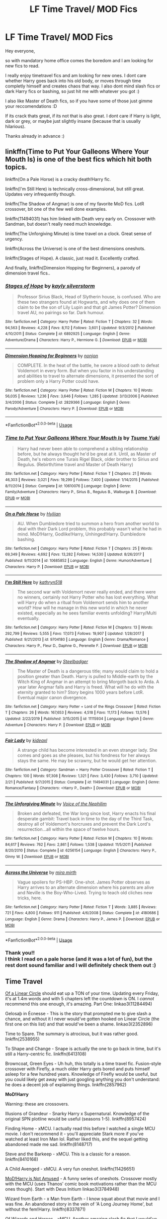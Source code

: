 #+TITLE: LF Time Travel/ MOD Fics

* LF Time Travel/ MOD Fics
:PROPERTIES:
:Author: Diablovia
:Score: 26
:DateUnix: 1585416635.0
:DateShort: 2020-Mar-28
:FlairText: Request
:END:
Hey everyone,

so with mandatory home office comes the boredom and I am looking for new fics to read.

I really enjoy timetravel fics and am looking for new ones. I dont care whether Harry goes back into his old body, or moves through time completly himself and creates chaos that way. I also dont mind slash fics or dark Harry fics or bashing, so just hit me with whatever you got :)

I also like Master of Death fics, so if you have some of those just gimme your reccomendations :D

If its crack thats great, if its not that is also great. I dont care if Harry is light, dark or grey, or maybe just slightly insane (because that is usually hilarious).

Thanks already in advance :)


** linkffn(Time to Put Your Galleons Where Your Mouth Is) is one of the best fics which hit both topics.

linkffn(On a Pale Horse) is a cracky death!Harry fic.

linkffn(I'm Still Here) is technically cross-dimensional, but still great. Updates very infrequently though.

linkffn(The Shadow of Angmar) is one of my favorite MoD fics. LotR crossover, bit one of the few well done examples.

linkffn(11494031) has him linked with Death very early on. Crossover with Sandman, but doesn't really need much knowledge.

linkffn(The Unforgiving Minute) is time travel on a clock. Great sense of urgency.

linkffn(Across the Universe) is one of the best dimensions oneshots.

linkffn(Stages of Hope). A classic, just read it. Excellently crafted.

And finally, linkffn(Dimension Hopping for Beginners), a parody of dimension travel fics..
:PROPERTIES:
:Author: Shadowclonier
:Score: 9
:DateUnix: 1585423769.0
:DateShort: 2020-Mar-28
:END:

*** [[https://www.fanfiction.net/s/6892925/1/][*/Stages of Hope/*]] by [[https://www.fanfiction.net/u/291348/kayly-silverstorm][/kayly silverstorm/]]

#+begin_quote
  Professor Sirius Black, Head of Slytherin house, is confused. Who are these two strangers found at Hogwarts, and why does one of them claim to be the son of Lily Lupin and that git James Potter? Dimension travel AU, no pairings so far. Dark humour.
#+end_quote

^{/Site/:} ^{fanfiction.net} ^{*|*} ^{/Category/:} ^{Harry} ^{Potter} ^{*|*} ^{/Rated/:} ^{Fiction} ^{T} ^{*|*} ^{/Chapters/:} ^{32} ^{*|*} ^{/Words/:} ^{94,563} ^{*|*} ^{/Reviews/:} ^{4,228} ^{*|*} ^{/Favs/:} ^{8,112} ^{*|*} ^{/Follows/:} ^{3,601} ^{*|*} ^{/Updated/:} ^{9/3/2012} ^{*|*} ^{/Published/:} ^{4/10/2011} ^{*|*} ^{/Status/:} ^{Complete} ^{*|*} ^{/id/:} ^{6892925} ^{*|*} ^{/Language/:} ^{English} ^{*|*} ^{/Genre/:} ^{Adventure/Drama} ^{*|*} ^{/Characters/:} ^{Harry} ^{P.,} ^{Hermione} ^{G.} ^{*|*} ^{/Download/:} ^{[[http://www.ff2ebook.com/old/ffn-bot/index.php?id=6892925&source=ff&filetype=epub][EPUB]]} ^{or} ^{[[http://www.ff2ebook.com/old/ffn-bot/index.php?id=6892925&source=ff&filetype=mobi][MOBI]]}

--------------

[[https://www.fanfiction.net/s/2829366/1/][*/Dimension Hopping for Beginners/*]] by [[https://www.fanfiction.net/u/649528/nonjon][/nonjon/]]

#+begin_quote
  COMPLETE. In the heat of the battle, he swore a blood oath to defeat Voldemort in every form. But when you factor in his understanding and abilities to travel to alternate dimensions, it presented the sort of problem only a Harry Potter could have.
#+end_quote

^{/Site/:} ^{fanfiction.net} ^{*|*} ^{/Category/:} ^{Harry} ^{Potter} ^{*|*} ^{/Rated/:} ^{Fiction} ^{M} ^{*|*} ^{/Chapters/:} ^{10} ^{*|*} ^{/Words/:} ^{56,035} ^{*|*} ^{/Reviews/:} ^{1,236} ^{*|*} ^{/Favs/:} ^{3,646} ^{*|*} ^{/Follows/:} ^{1,285} ^{*|*} ^{/Updated/:} ^{3/13/2006} ^{*|*} ^{/Published/:} ^{3/4/2006} ^{*|*} ^{/Status/:} ^{Complete} ^{*|*} ^{/id/:} ^{2829366} ^{*|*} ^{/Language/:} ^{English} ^{*|*} ^{/Genre/:} ^{Parody/Adventure} ^{*|*} ^{/Characters/:} ^{Harry} ^{P.} ^{*|*} ^{/Download/:} ^{[[http://www.ff2ebook.com/old/ffn-bot/index.php?id=2829366&source=ff&filetype=epub][EPUB]]} ^{or} ^{[[http://www.ff2ebook.com/old/ffn-bot/index.php?id=2829366&source=ff&filetype=mobi][MOBI]]}

--------------

*FanfictionBot*^{2.0.0-beta} | [[https://github.com/tusing/reddit-ffn-bot/wiki/Usage][Usage]]
:PROPERTIES:
:Author: FanfictionBot
:Score: 3
:DateUnix: 1585423839.0
:DateShort: 2020-Mar-29
:END:


*** [[https://www.fanfiction.net/s/10610076/1/][*/Time to Put Your Galleons Where Your Mouth Is/*]] by [[https://www.fanfiction.net/u/2221413/Tsume-Yuki][/Tsume Yuki/]]

#+begin_quote
  Harry had never been able to comprehend a sibling relationship before, but he always thought he'd be great at it. Until, as Master of Death, he's reborn one Turais Rigel Black, older brother to Sirius and Regulus. (Rebirth/time travel and Master of Death Harry)
#+end_quote

^{/Site/:} ^{fanfiction.net} ^{*|*} ^{/Category/:} ^{Harry} ^{Potter} ^{*|*} ^{/Rated/:} ^{Fiction} ^{T} ^{*|*} ^{/Chapters/:} ^{21} ^{*|*} ^{/Words/:} ^{46,303} ^{*|*} ^{/Reviews/:} ^{3,021} ^{*|*} ^{/Favs/:} ^{19,299} ^{*|*} ^{/Follows/:} ^{7,400} ^{*|*} ^{/Updated/:} ^{1/14/2015} ^{*|*} ^{/Published/:} ^{8/11/2014} ^{*|*} ^{/Status/:} ^{Complete} ^{*|*} ^{/id/:} ^{10610076} ^{*|*} ^{/Language/:} ^{English} ^{*|*} ^{/Genre/:} ^{Family/Adventure} ^{*|*} ^{/Characters/:} ^{Harry} ^{P.,} ^{Sirius} ^{B.,} ^{Regulus} ^{B.,} ^{Walburga} ^{B.} ^{*|*} ^{/Download/:} ^{[[http://www.ff2ebook.com/old/ffn-bot/index.php?id=10610076&source=ff&filetype=epub][EPUB]]} ^{or} ^{[[http://www.ff2ebook.com/old/ffn-bot/index.php?id=10610076&source=ff&filetype=mobi][MOBI]]}

--------------

[[https://www.fanfiction.net/s/10685852/1/][*/On a Pale Horse/*]] by [[https://www.fanfiction.net/u/3305720/Hyliian][/Hyliian/]]

#+begin_quote
  AU. When Dumbledore tried to summon a hero from another world to deal with their Dark Lord problem, this probably wasn't what he had in mind. MoD!Harry, Godlike!Harry, Unhinged!Harry. Dumbledore bashing.
#+end_quote

^{/Site/:} ^{fanfiction.net} ^{*|*} ^{/Category/:} ^{Harry} ^{Potter} ^{*|*} ^{/Rated/:} ^{Fiction} ^{T} ^{*|*} ^{/Chapters/:} ^{25} ^{*|*} ^{/Words/:} ^{69,349} ^{*|*} ^{/Reviews/:} ^{4,692} ^{*|*} ^{/Favs/:} ^{13,282} ^{*|*} ^{/Follows/:} ^{14,530} ^{*|*} ^{/Updated/:} ^{8/26/2017} ^{*|*} ^{/Published/:} ^{9/11/2014} ^{*|*} ^{/id/:} ^{10685852} ^{*|*} ^{/Language/:} ^{English} ^{*|*} ^{/Genre/:} ^{Humor/Adventure} ^{*|*} ^{/Characters/:} ^{Harry} ^{P.} ^{*|*} ^{/Download/:} ^{[[http://www.ff2ebook.com/old/ffn-bot/index.php?id=10685852&source=ff&filetype=epub][EPUB]]} ^{or} ^{[[http://www.ff2ebook.com/old/ffn-bot/index.php?id=10685852&source=ff&filetype=mobi][MOBI]]}

--------------

[[https://www.fanfiction.net/s/9704180/1/][*/I'm Still Here/*]] by [[https://www.fanfiction.net/u/4404355/kathryn518][/kathryn518/]]

#+begin_quote
  The second war with Voldemort never really ended, and there were no winners, certainly not Harry Potter who has lost everything. What will Harry do when a ritual from Voldemort sends him to another world? How will he manage in this new world in which he never existed, especially as he sees familiar events unfolding? Harry/Multi eventually.
#+end_quote

^{/Site/:} ^{fanfiction.net} ^{*|*} ^{/Category/:} ^{Harry} ^{Potter} ^{*|*} ^{/Rated/:} ^{Fiction} ^{M} ^{*|*} ^{/Chapters/:} ^{13} ^{*|*} ^{/Words/:} ^{292,799} ^{*|*} ^{/Reviews/:} ^{5,555} ^{*|*} ^{/Favs/:} ^{17,073} ^{*|*} ^{/Follows/:} ^{19,907} ^{*|*} ^{/Updated/:} ^{1/28/2017} ^{*|*} ^{/Published/:} ^{9/21/2013} ^{*|*} ^{/id/:} ^{9704180} ^{*|*} ^{/Language/:} ^{English} ^{*|*} ^{/Genre/:} ^{Drama/Romance} ^{*|*} ^{/Characters/:} ^{Harry} ^{P.,} ^{Fleur} ^{D.,} ^{Daphne} ^{G.,} ^{Perenelle} ^{F.} ^{*|*} ^{/Download/:} ^{[[http://www.ff2ebook.com/old/ffn-bot/index.php?id=9704180&source=ff&filetype=epub][EPUB]]} ^{or} ^{[[http://www.ff2ebook.com/old/ffn-bot/index.php?id=9704180&source=ff&filetype=mobi][MOBI]]}

--------------

[[https://www.fanfiction.net/s/11115934/1/][*/The Shadow of Angmar/*]] by [[https://www.fanfiction.net/u/5291694/Steelbadger][/Steelbadger/]]

#+begin_quote
  The Master of Death is a dangerous title; many would claim to hold a position greater than Death. Harry is pulled to Middle-earth by the Witch King of Angmar in an attempt to bring Morgoth back to Arda. A year later Angmar falls and Harry is freed. What will he do with the eternity granted to him? Story begins 1000 years before LotR. Eventual major canon divergence.
#+end_quote

^{/Site/:} ^{fanfiction.net} ^{*|*} ^{/Category/:} ^{Harry} ^{Potter} ^{+} ^{Lord} ^{of} ^{the} ^{Rings} ^{Crossover} ^{*|*} ^{/Rated/:} ^{Fiction} ^{T} ^{*|*} ^{/Chapters/:} ^{26} ^{*|*} ^{/Words/:} ^{167,653} ^{*|*} ^{/Reviews/:} ^{4,518} ^{*|*} ^{/Favs/:} ^{11,173} ^{*|*} ^{/Follows/:} ^{13,576} ^{*|*} ^{/Updated/:} ^{2/22/2019} ^{*|*} ^{/Published/:} ^{3/15/2015} ^{*|*} ^{/id/:} ^{11115934} ^{*|*} ^{/Language/:} ^{English} ^{*|*} ^{/Genre/:} ^{Adventure} ^{*|*} ^{/Characters/:} ^{Harry} ^{P.} ^{*|*} ^{/Download/:} ^{[[http://www.ff2ebook.com/old/ffn-bot/index.php?id=11115934&source=ff&filetype=epub][EPUB]]} ^{or} ^{[[http://www.ff2ebook.com/old/ffn-bot/index.php?id=11115934&source=ff&filetype=mobi][MOBI]]}

--------------

[[https://www.fanfiction.net/s/11494031/1/][*/Fair Lady/*]] by [[https://www.fanfiction.net/u/4604424/kideaxl][/kideaxl/]]

#+begin_quote
  A strange child has become interested in an even stranger lady. She comes and goes as she pleases, but his fondness for her always stays the same. He may be scrawny, but he would get her attention.
#+end_quote

^{/Site/:} ^{fanfiction.net} ^{*|*} ^{/Category/:} ^{Sandman} ^{+} ^{Harry} ^{Potter} ^{Crossover} ^{*|*} ^{/Rated/:} ^{Fiction} ^{T} ^{*|*} ^{/Chapters/:} ^{100} ^{*|*} ^{/Words/:} ^{97,308} ^{*|*} ^{/Reviews/:} ^{1,321} ^{*|*} ^{/Favs/:} ^{3,430} ^{*|*} ^{/Follows/:} ^{3,710} ^{*|*} ^{/Updated/:} ^{2/21} ^{*|*} ^{/Published/:} ^{9/7/2015} ^{*|*} ^{/Status/:} ^{Complete} ^{*|*} ^{/id/:} ^{11494031} ^{*|*} ^{/Language/:} ^{English} ^{*|*} ^{/Genre/:} ^{Romance/Fantasy} ^{*|*} ^{/Characters/:} ^{<Harry} ^{P.,} ^{Death>} ^{*|*} ^{/Download/:} ^{[[http://www.ff2ebook.com/old/ffn-bot/index.php?id=11494031&source=ff&filetype=epub][EPUB]]} ^{or} ^{[[http://www.ff2ebook.com/old/ffn-bot/index.php?id=11494031&source=ff&filetype=mobi][MOBI]]}

--------------

[[https://www.fanfiction.net/s/6256154/1/][*/The Unforgiving Minute/*]] by [[https://www.fanfiction.net/u/1508866/Voice-of-the-Nephilim][/Voice of the Nephilim/]]

#+begin_quote
  Broken and defeated, the War long since lost, Harry enacts his final desperate gambit: Travel back in time to the day of the Third Task, destroy all of Voldemort's horcruxes and prevent the Dark Lord's resurrection...all within the space of twelve hours.
#+end_quote

^{/Site/:} ^{fanfiction.net} ^{*|*} ^{/Category/:} ^{Harry} ^{Potter} ^{*|*} ^{/Rated/:} ^{Fiction} ^{M} ^{*|*} ^{/Chapters/:} ^{10} ^{*|*} ^{/Words/:} ^{84,617} ^{*|*} ^{/Reviews/:} ^{762} ^{*|*} ^{/Favs/:} ^{2,861} ^{*|*} ^{/Follows/:} ^{1,538} ^{*|*} ^{/Updated/:} ^{11/5/2011} ^{*|*} ^{/Published/:} ^{8/20/2010} ^{*|*} ^{/Status/:} ^{Complete} ^{*|*} ^{/id/:} ^{6256154} ^{*|*} ^{/Language/:} ^{English} ^{*|*} ^{/Characters/:} ^{Harry} ^{P.,} ^{Ginny} ^{W.} ^{*|*} ^{/Download/:} ^{[[http://www.ff2ebook.com/old/ffn-bot/index.php?id=6256154&source=ff&filetype=epub][EPUB]]} ^{or} ^{[[http://www.ff2ebook.com/old/ffn-bot/index.php?id=6256154&source=ff&filetype=mobi][MOBI]]}

--------------

[[https://www.fanfiction.net/s/4180686/1/][*/Across the Universe/*]] by [[https://www.fanfiction.net/u/1541187/mira-mirth][/mira mirth/]]

#+begin_quote
  Vague spoilers for PS-HBP. One-shot. James Potter observes as Harry arrives to an alternate dimension where his parents are alive and Neville is the Boy-Who-Lived. Trying to teach old cliches new tricks, here.
#+end_quote

^{/Site/:} ^{fanfiction.net} ^{*|*} ^{/Category/:} ^{Harry} ^{Potter} ^{*|*} ^{/Rated/:} ^{Fiction} ^{T} ^{*|*} ^{/Words/:} ^{3,885} ^{*|*} ^{/Reviews/:} ^{721} ^{*|*} ^{/Favs/:} ^{4,800} ^{*|*} ^{/Follows/:} ^{911} ^{*|*} ^{/Published/:} ^{4/6/2008} ^{*|*} ^{/Status/:} ^{Complete} ^{*|*} ^{/id/:} ^{4180686} ^{*|*} ^{/Language/:} ^{English} ^{*|*} ^{/Genre/:} ^{Drama} ^{*|*} ^{/Characters/:} ^{Harry} ^{P.,} ^{James} ^{P.} ^{*|*} ^{/Download/:} ^{[[http://www.ff2ebook.com/old/ffn-bot/index.php?id=4180686&source=ff&filetype=epub][EPUB]]} ^{or} ^{[[http://www.ff2ebook.com/old/ffn-bot/index.php?id=4180686&source=ff&filetype=mobi][MOBI]]}

--------------

*FanfictionBot*^{2.0.0-beta} | [[https://github.com/tusing/reddit-ffn-bot/wiki/Usage][Usage]]
:PROPERTIES:
:Author: FanfictionBot
:Score: 1
:DateUnix: 1585423828.0
:DateShort: 2020-Mar-29
:END:


*** Thank you!!\\
I think I read on a pale horse (and it was a lot of fun), but the rest dont sound familiar and I will definitely check them out :)
:PROPERTIES:
:Author: Diablovia
:Score: 1
:DateUnix: 1585477310.0
:DateShort: 2020-Mar-29
:END:


** *Time Travel*

[[https://www.archiveofourown.org/series/755028][Of a Linear Circle]] should eat up a TON of your time. Updating every Friday, it's at 1.4m words and with 5 chapters left the countdown is ON. I /cannot/ recommend this one enough, it's amazing. Part One: linkao3(11284494)

Gelosaþ in Écnesse - This is the story that prompted me to give slash a chance, and without it I never would've gotten hooked on Linear Circle (the first one on this list) and that would've been a shame. linkao3(2352896)

Time to Spare. The summary is atrocious, but it was rather good. linkffn(2538955)

To Shape and Change - Snape is actually the one to go back in time, but it's still a Harry-centric fic. linkffn(6413108)

Browncoat, Green Eyes - Uh huh, this totally is a time travel fic. Fusion-style crossover with Firefly, a much older Harry gets bored and puts himself asleep for a few hundred years. Knowledge of Firefly would be useful, but you could likely get away with just googling anything you don't understand: he does a decent job of explaining things. linkffn(2857962)

*MoD!Harry*

Warning: these are crossovers.

Illusions of Grandeur - Snarky Harry x Supernatural. Knowledge of the original SPN plotline would be useful (seasons 1-5). linkffn(8957424)

Finding Home - xMCU. I actually read this before I watched a single MCU movie. I don't recommend it - you'll appreciate Stark more if you've watched at least Iron Man lol. Rather liked this, and the sequel getting abandoned made me sad. linkffn(8148717)

Steve and the Barkeep - xMCU. This is a classic for a reason. linkffn(8410168)

A Child Avenged - xMCU. A very fun oneshot. linkffn(11426651)

[[https://archiveofourown.org/series/209843][MoD!Harry is Not Amused]] - A funny series of oneshots. Crossover mostly with the MCU (uses Thanos' comic book motivations rather than the MCU ones though). Start with Deus Initium linkao3(3784948)

Wizard from Earth - x Man from Earth - I know squat about that movie and I was fine. An abandoned story in the vein of 'A Long Journey Home', but without the fem!Harry. linkffn)8337871)

Of Wizards and Heroes - xMCU. Another amazing slash fic that I would've missed out on if not for Gelosaþ. This one is /very/ good. linkao3(4148136)

The Power He Knows Not - xLoTR - By the author of Shadow of Angmar, I like to rec this one instead since it's cute and complete. linkffn(11027086)

On Punching Gods and Absentee Dads - xMCU. This one is a stretch, I know, and you need to read like, almost everything that's published thus far to see why, but it's really fun. Updates every other week or thereabouts, and is currently past the climax. linkao3(17926664)
:PROPERTIES:
:Author: hrmdurr
:Score: 3
:DateUnix: 1585448116.0
:DateShort: 2020-Mar-29
:END:

*** [[https://archiveofourown.org/works/11284494][*/Of a Linear Circle - Part I/*]] by [[https://www.archiveofourown.org/users/flamethrower/pseuds/flamethrower][/flamethrower/]]

#+begin_quote
  In September of 1971, Severus Snape finds a forgotten portrait of the Slytherin family in a dark corner of the Slytherin Common Room. At the time, he has no idea that talking portrait will affect the rest of his life.
#+end_quote

^{/Site/:} ^{Archive} ^{of} ^{Our} ^{Own} ^{*|*} ^{/Fandom/:} ^{Harry} ^{Potter} ^{-} ^{J.} ^{K.} ^{Rowling} ^{*|*} ^{/Published/:} ^{2017-06-23} ^{*|*} ^{/Completed/:} ^{2017-07-04} ^{*|*} ^{/Words/:} ^{107177} ^{*|*} ^{/Chapters/:} ^{16/16} ^{*|*} ^{/Comments/:} ^{1011} ^{*|*} ^{/Kudos/:} ^{3516} ^{*|*} ^{/Bookmarks/:} ^{420} ^{*|*} ^{/Hits/:} ^{58686} ^{*|*} ^{/ID/:} ^{11284494} ^{*|*} ^{/Download/:} ^{[[https://archiveofourown.org/downloads/11284494/Of%20a%20Linear%20Circle%20-.epub?updated_at=1584318760][EPUB]]} ^{or} ^{[[https://archiveofourown.org/downloads/11284494/Of%20a%20Linear%20Circle%20-.mobi?updated_at=1584318760][MOBI]]}

--------------

[[https://archiveofourown.org/works/2352896][*/Gelosaþ in Écnesse/*]] by [[https://www.archiveofourown.org/users/Batsutousai/pseuds/Batsutousai][/Batsutousai/]]

#+begin_quote
  Caught in the backlash of Voldemort's Killing Curse, Harry is thrown through time to a world so very different from his own.
#+end_quote

^{/Site/:} ^{Archive} ^{of} ^{Our} ^{Own} ^{*|*} ^{/Fandom/:} ^{Harry} ^{Potter} ^{-} ^{J.} ^{K.} ^{Rowling} ^{*|*} ^{/Published/:} ^{2014-09-24} ^{*|*} ^{/Completed/:} ^{2014-11-11} ^{*|*} ^{/Words/:} ^{124257} ^{*|*} ^{/Chapters/:} ^{18/18} ^{*|*} ^{/Comments/:} ^{399} ^{*|*} ^{/Kudos/:} ^{4831} ^{*|*} ^{/Bookmarks/:} ^{1942} ^{*|*} ^{/Hits/:} ^{92895} ^{*|*} ^{/ID/:} ^{2352896} ^{*|*} ^{/Download/:} ^{[[https://archiveofourown.org/downloads/2352896/Gelosath%20in%20Ecnesse.epub?updated_at=1578996999][EPUB]]} ^{or} ^{[[https://archiveofourown.org/downloads/2352896/Gelosath%20in%20Ecnesse.mobi?updated_at=1578996999][MOBI]]}

--------------

[[https://archiveofourown.org/works/3784948][*/Deus Initium/*]] by [[https://www.archiveofourown.org/users/The_Plot_Bunny_Whisperer/pseuds/The_Plot_Bunny_Whisperer][/The_Plot_Bunny_Whisperer/]]

#+begin_quote
  (Or - The Time Death Shanghaied Harry into Becoming Death and Got Away With It.)If he had known one hundred and eight years ago the trouble picking up the Elder Wand would cause him, he would have left the damn thing where it was. Admittedly, the chair almost made it worth it. (Almost.)
#+end_quote

^{/Site/:} ^{Archive} ^{of} ^{Our} ^{Own} ^{*|*} ^{/Fandom/:} ^{Harry} ^{Potter} ^{-} ^{Fandom} ^{*|*} ^{/Published/:} ^{2015-04-20} ^{*|*} ^{/Words/:} ^{1446} ^{*|*} ^{/Chapters/:} ^{1/1} ^{*|*} ^{/Comments/:} ^{18} ^{*|*} ^{/Kudos/:} ^{1529} ^{*|*} ^{/Bookmarks/:} ^{104} ^{*|*} ^{/Hits/:} ^{22174} ^{*|*} ^{/ID/:} ^{3784948} ^{*|*} ^{/Download/:} ^{[[https://archiveofourown.org/downloads/3784948/Deus%20Initium.epub?updated_at=1558913000][EPUB]]} ^{or} ^{[[https://archiveofourown.org/downloads/3784948/Deus%20Initium.mobi?updated_at=1558913000][MOBI]]}

--------------

[[https://archiveofourown.org/works/4148136][*/Of Wizards and Heroes/*]] by [[https://www.archiveofourown.org/users/storyforsomeone/pseuds/storyforsomeone/users/Borsari/pseuds/Borsari][/storyforsomeoneBorsari/]]

#+begin_quote
  Centuries after that fatal day of the battle of Hogwarts, Harry Potter has fallen into legend, a bedtime story parents tell their children, a name whispered around campfires. He wanders the world alone and immortal, until one single reckless moment sends him hurtling into a parallel dimension of heroes and villains. A new enemy arises from an ancient power, and Harry must take a stand as the last wizard to protect this new world. If only SHIELD would stop trying to track him down...and someone could explain what the hell was an 'Avenger' was supposed to be. Honestly, muggles...
#+end_quote

^{/Site/:} ^{Archive} ^{of} ^{Our} ^{Own} ^{*|*} ^{/Fandoms/:} ^{Harry} ^{Potter} ^{-} ^{J.} ^{K.} ^{Rowling,} ^{The} ^{Avengers} ^{<Marvel} ^{Movies>,} ^{Doctor} ^{Who} ^{*|*} ^{/Published/:} ^{2015-06-16} ^{*|*} ^{/Completed/:} ^{2016-01-03} ^{*|*} ^{/Words/:} ^{93291} ^{*|*} ^{/Chapters/:} ^{22/22} ^{*|*} ^{/Comments/:} ^{1584} ^{*|*} ^{/Kudos/:} ^{15119} ^{*|*} ^{/Bookmarks/:} ^{4964} ^{*|*} ^{/Hits/:} ^{283374} ^{*|*} ^{/ID/:} ^{4148136} ^{*|*} ^{/Download/:} ^{[[https://archiveofourown.org/downloads/4148136/Of%20Wizards%20and%20Heroes.epub?updated_at=1580784959][EPUB]]} ^{or} ^{[[https://archiveofourown.org/downloads/4148136/Of%20Wizards%20and%20Heroes.mobi?updated_at=1580784959][MOBI]]}

--------------

[[https://archiveofourown.org/works/17926664][*/On Punching Gods and Absentee Dads/*]] by [[https://www.archiveofourown.org/users/Enigmaris/pseuds/Enigmaris][/Enigmaris/]]

#+begin_quote
  Harry finds out that his dad is alive, has been the whole time. Instead of being overjoyed, Harry's disgusted. His dad left earth and abandoned his friends. Every painful thing he's ever gone through can be traced back to one man. Now Harry's got super strength he can't control and an almost unnecessary amount of magical power. His dad might be living it up with the Avengers now but not for long. With the help of his friends, Harry comes up with a plan for revenge. Get ready Avengers, Harry's out to punch a god.
#+end_quote

^{/Site/:} ^{Archive} ^{of} ^{Our} ^{Own} ^{*|*} ^{/Fandoms/:} ^{Harry} ^{Potter} ^{-} ^{J.} ^{K.} ^{Rowling,} ^{Marvel} ^{Cinematic} ^{Universe,} ^{Thor} ^{<Movies>,} ^{The} ^{Avengers} ^{<Marvel} ^{Movies>} ^{*|*} ^{/Published/:} ^{2019-02-26} ^{*|*} ^{/Updated/:} ^{2020-03-11} ^{*|*} ^{/Words/:} ^{222437} ^{*|*} ^{/Chapters/:} ^{51/?} ^{*|*} ^{/Comments/:} ^{6819} ^{*|*} ^{/Kudos/:} ^{7094} ^{*|*} ^{/Bookmarks/:} ^{2234} ^{*|*} ^{/Hits/:} ^{135825} ^{*|*} ^{/ID/:} ^{17926664} ^{*|*} ^{/Download/:} ^{[[https://archiveofourown.org/downloads/17926664/On%20Punching%20Gods%20and.epub?updated_at=1584504204][EPUB]]} ^{or} ^{[[https://archiveofourown.org/downloads/17926664/On%20Punching%20Gods%20and.mobi?updated_at=1584504204][MOBI]]}

--------------

[[https://www.fanfiction.net/s/2538955/1/][*/Time to Spare/*]] by [[https://www.fanfiction.net/u/731373/EmySabath][/EmySabath/]]

#+begin_quote
  HBPcompliant rewrite of Time For Me. Voldemort has a sinister plot to catch Harry out of bounds and cast a spell to send him back two hundred years, but all does not go as planned and Harry isn't as gone as he'd thought...
#+end_quote

^{/Site/:} ^{fanfiction.net} ^{*|*} ^{/Category/:} ^{Harry} ^{Potter} ^{*|*} ^{/Rated/:} ^{Fiction} ^{K+} ^{*|*} ^{/Chapters/:} ^{41} ^{*|*} ^{/Words/:} ^{171,869} ^{*|*} ^{/Reviews/:} ^{3,077} ^{*|*} ^{/Favs/:} ^{4,955} ^{*|*} ^{/Follows/:} ^{3,262} ^{*|*} ^{/Updated/:} ^{5/3/2011} ^{*|*} ^{/Published/:} ^{8/17/2005} ^{*|*} ^{/Status/:} ^{Complete} ^{*|*} ^{/id/:} ^{2538955} ^{*|*} ^{/Language/:} ^{English} ^{*|*} ^{/Characters/:} ^{Harry} ^{P.,} ^{Draco} ^{M.} ^{*|*} ^{/Download/:} ^{[[http://www.ff2ebook.com/old/ffn-bot/index.php?id=2538955&source=ff&filetype=epub][EPUB]]} ^{or} ^{[[http://www.ff2ebook.com/old/ffn-bot/index.php?id=2538955&source=ff&filetype=mobi][MOBI]]}

--------------

[[https://www.fanfiction.net/s/6413108/1/][*/To Shape and Change/*]] by [[https://www.fanfiction.net/u/1201799/Blueowl][/Blueowl/]]

#+begin_quote
  AU. Time Travel. Snape goes back in time, holding the knowledge of what is to come if he fails. No longer holding a grudge, he seeks to shape Harry into the greatest wizard of all time, starting on the day Hagrid took Harry to Diagon Alley. No Horcruxes.
#+end_quote

^{/Site/:} ^{fanfiction.net} ^{*|*} ^{/Category/:} ^{Harry} ^{Potter} ^{*|*} ^{/Rated/:} ^{Fiction} ^{T} ^{*|*} ^{/Chapters/:} ^{34} ^{*|*} ^{/Words/:} ^{232,332} ^{*|*} ^{/Reviews/:} ^{9,889} ^{*|*} ^{/Favs/:} ^{22,659} ^{*|*} ^{/Follows/:} ^{13,300} ^{*|*} ^{/Updated/:} ^{3/16/2014} ^{*|*} ^{/Published/:} ^{10/20/2010} ^{*|*} ^{/Status/:} ^{Complete} ^{*|*} ^{/id/:} ^{6413108} ^{*|*} ^{/Language/:} ^{English} ^{*|*} ^{/Genre/:} ^{Adventure} ^{*|*} ^{/Characters/:} ^{Harry} ^{P.,} ^{Severus} ^{S.} ^{*|*} ^{/Download/:} ^{[[http://www.ff2ebook.com/old/ffn-bot/index.php?id=6413108&source=ff&filetype=epub][EPUB]]} ^{or} ^{[[http://www.ff2ebook.com/old/ffn-bot/index.php?id=6413108&source=ff&filetype=mobi][MOBI]]}

--------------

*FanfictionBot*^{2.0.0-beta} | [[https://github.com/tusing/reddit-ffn-bot/wiki/Usage][Usage]]
:PROPERTIES:
:Author: FanfictionBot
:Score: 1
:DateUnix: 1585448130.0
:DateShort: 2020-Mar-29
:END:


*** [[https://www.fanfiction.net/s/2857962/1/][*/Browncoat, Green Eyes/*]] by [[https://www.fanfiction.net/u/649528/nonjon][/nonjon/]]

#+begin_quote
  COMPLETE. Firefly: :Harry Potter crossover Post Serenity. Two years have passed since the secret of the planet Miranda got broadcast across the whole 'verse in 2518. The crew of Serenity finally hires a new pilot, but he's a bit peculiar.
#+end_quote

^{/Site/:} ^{fanfiction.net} ^{*|*} ^{/Category/:} ^{Harry} ^{Potter} ^{+} ^{Firefly} ^{Crossover} ^{*|*} ^{/Rated/:} ^{Fiction} ^{M} ^{*|*} ^{/Chapters/:} ^{39} ^{*|*} ^{/Words/:} ^{298,538} ^{*|*} ^{/Reviews/:} ^{4,609} ^{*|*} ^{/Favs/:} ^{8,627} ^{*|*} ^{/Follows/:} ^{2,657} ^{*|*} ^{/Updated/:} ^{11/12/2006} ^{*|*} ^{/Published/:} ^{3/23/2006} ^{*|*} ^{/Status/:} ^{Complete} ^{*|*} ^{/id/:} ^{2857962} ^{*|*} ^{/Language/:} ^{English} ^{*|*} ^{/Genre/:} ^{Adventure} ^{*|*} ^{/Characters/:} ^{Harry} ^{P.,} ^{River} ^{*|*} ^{/Download/:} ^{[[http://www.ff2ebook.com/old/ffn-bot/index.php?id=2857962&source=ff&filetype=epub][EPUB]]} ^{or} ^{[[http://www.ff2ebook.com/old/ffn-bot/index.php?id=2857962&source=ff&filetype=mobi][MOBI]]}

--------------

[[https://www.fanfiction.net/s/8957424/1/][*/Illusions of Grandeur/*]] by [[https://www.fanfiction.net/u/1608195/Kanathia][/Kanathia/]]

#+begin_quote
  Angels, demons, and Winchesters have made it to the top of Harry's black list, but first impressions are rarely right, and a glass of scotch can soothe anyone's temper. Starts mid season 3 and spans several seasons. Rated T for coarse language and mild violence. Now completed.
#+end_quote

^{/Site/:} ^{fanfiction.net} ^{*|*} ^{/Category/:} ^{Harry} ^{Potter} ^{+} ^{Supernatural} ^{Crossover} ^{*|*} ^{/Rated/:} ^{Fiction} ^{T} ^{*|*} ^{/Chapters/:} ^{32} ^{*|*} ^{/Words/:} ^{205,313} ^{*|*} ^{/Reviews/:} ^{1,243} ^{*|*} ^{/Favs/:} ^{3,755} ^{*|*} ^{/Follows/:} ^{2,973} ^{*|*} ^{/Updated/:} ^{6/14/2014} ^{*|*} ^{/Published/:} ^{1/28/2013} ^{*|*} ^{/Status/:} ^{Complete} ^{*|*} ^{/id/:} ^{8957424} ^{*|*} ^{/Language/:} ^{English} ^{*|*} ^{/Characters/:} ^{Harry} ^{P.} ^{*|*} ^{/Download/:} ^{[[http://www.ff2ebook.com/old/ffn-bot/index.php?id=8957424&source=ff&filetype=epub][EPUB]]} ^{or} ^{[[http://www.ff2ebook.com/old/ffn-bot/index.php?id=8957424&source=ff&filetype=mobi][MOBI]]}

--------------

[[https://www.fanfiction.net/s/8148717/1/][*/Finding Home/*]] by [[https://www.fanfiction.net/u/2042977/cywsaphyre][/cywsaphyre/]]

#+begin_quote
  When Harry finally accepted the fact that he had stopped aging, ten years had passed and he knew it was time to leave. AU.
#+end_quote

^{/Site/:} ^{fanfiction.net} ^{*|*} ^{/Category/:} ^{Harry} ^{Potter} ^{+} ^{Avengers} ^{Crossover} ^{*|*} ^{/Rated/:} ^{Fiction} ^{T} ^{*|*} ^{/Chapters/:} ^{15} ^{*|*} ^{/Words/:} ^{61,162} ^{*|*} ^{/Reviews/:} ^{2,843} ^{*|*} ^{/Favs/:} ^{14,668} ^{*|*} ^{/Follows/:} ^{7,238} ^{*|*} ^{/Updated/:} ^{2/18/2013} ^{*|*} ^{/Published/:} ^{5/25/2012} ^{*|*} ^{/Status/:} ^{Complete} ^{*|*} ^{/id/:} ^{8148717} ^{*|*} ^{/Language/:} ^{English} ^{*|*} ^{/Genre/:} ^{Adventure/Friendship} ^{*|*} ^{/Characters/:} ^{Harry} ^{P.} ^{*|*} ^{/Download/:} ^{[[http://www.ff2ebook.com/old/ffn-bot/index.php?id=8148717&source=ff&filetype=epub][EPUB]]} ^{or} ^{[[http://www.ff2ebook.com/old/ffn-bot/index.php?id=8148717&source=ff&filetype=mobi][MOBI]]}

--------------

[[https://www.fanfiction.net/s/8410168/1/][*/Steve And The Barkeep/*]] by [[https://www.fanfiction.net/u/1543518/Runaway-Deviant][/Runaway Deviant/]]

#+begin_quote
  Steve has a routine, and god help him if he's going to break that routine for anyone - yes, that includes you, Tony. Enter a local barkeeper with a penchant for the occult and the gift of good conversation. EWE, not slash, just a couple of guys and a few hundred drinks. Rated for fear of the thought police.
#+end_quote

^{/Site/:} ^{fanfiction.net} ^{*|*} ^{/Category/:} ^{Harry} ^{Potter} ^{+} ^{Avengers} ^{Crossover} ^{*|*} ^{/Rated/:} ^{Fiction} ^{M} ^{*|*} ^{/Chapters/:} ^{12} ^{*|*} ^{/Words/:} ^{34,438} ^{*|*} ^{/Reviews/:} ^{978} ^{*|*} ^{/Favs/:} ^{7,060} ^{*|*} ^{/Follows/:} ^{3,933} ^{*|*} ^{/Updated/:} ^{9/3/2012} ^{*|*} ^{/Published/:} ^{8/9/2012} ^{*|*} ^{/Status/:} ^{Complete} ^{*|*} ^{/id/:} ^{8410168} ^{*|*} ^{/Language/:} ^{English} ^{*|*} ^{/Genre/:} ^{Friendship/Supernatural} ^{*|*} ^{/Characters/:} ^{Harry} ^{P.,} ^{Captain} ^{America/Steve} ^{R.} ^{*|*} ^{/Download/:} ^{[[http://www.ff2ebook.com/old/ffn-bot/index.php?id=8410168&source=ff&filetype=epub][EPUB]]} ^{or} ^{[[http://www.ff2ebook.com/old/ffn-bot/index.php?id=8410168&source=ff&filetype=mobi][MOBI]]}

--------------

[[https://www.fanfiction.net/s/11426651/1/][*/A Child Avenged/*]] by [[https://www.fanfiction.net/u/2331625/PandasWearGlasses][/PandasWearGlasses/]]

#+begin_quote
  Harry Potter is a good guy, really, but there are some lines that should never be crossed, and Nick Fury has just crossed them.
#+end_quote

^{/Site/:} ^{fanfiction.net} ^{*|*} ^{/Category/:} ^{Harry} ^{Potter} ^{+} ^{Avengers} ^{Crossover} ^{*|*} ^{/Rated/:} ^{Fiction} ^{T} ^{*|*} ^{/Words/:} ^{3,360} ^{*|*} ^{/Reviews/:} ^{457} ^{*|*} ^{/Favs/:} ^{7,444} ^{*|*} ^{/Follows/:} ^{3,070} ^{*|*} ^{/Published/:} ^{8/4/2015} ^{*|*} ^{/Status/:} ^{Complete} ^{*|*} ^{/id/:} ^{11426651} ^{*|*} ^{/Language/:} ^{English} ^{*|*} ^{/Genre/:} ^{Suspense/Family} ^{*|*} ^{/Characters/:} ^{Harry} ^{P.,} ^{Teddy} ^{L.,} ^{Nick} ^{F.} ^{*|*} ^{/Download/:} ^{[[http://www.ff2ebook.com/old/ffn-bot/index.php?id=11426651&source=ff&filetype=epub][EPUB]]} ^{or} ^{[[http://www.ff2ebook.com/old/ffn-bot/index.php?id=11426651&source=ff&filetype=mobi][MOBI]]}

--------------

[[https://www.fanfiction.net/s/11027086/1/][*/The Power He Knows Not/*]] by [[https://www.fanfiction.net/u/5291694/Steelbadger][/Steelbadger/]]

#+begin_quote
  A decade ago Harry Potter found himself in a beautiful and pristine land. After giving up hope of finding his friends he settled upon the wide plains below the mountains. Peaceful years pass before a Ranger brings an army to his door and he feels compelled once again to fight. Perhaps there is more to be found here than solitude alone. Harry/Éowyn.
#+end_quote

^{/Site/:} ^{fanfiction.net} ^{*|*} ^{/Category/:} ^{Harry} ^{Potter} ^{+} ^{Lord} ^{of} ^{the} ^{Rings} ^{Crossover} ^{*|*} ^{/Rated/:} ^{Fiction} ^{T} ^{*|*} ^{/Chapters/:} ^{11} ^{*|*} ^{/Words/:} ^{68,753} ^{*|*} ^{/Reviews/:} ^{929} ^{*|*} ^{/Favs/:} ^{5,216} ^{*|*} ^{/Follows/:} ^{2,709} ^{*|*} ^{/Updated/:} ^{2/27/2015} ^{*|*} ^{/Published/:} ^{2/6/2015} ^{*|*} ^{/Status/:} ^{Complete} ^{*|*} ^{/id/:} ^{11027086} ^{*|*} ^{/Language/:} ^{English} ^{*|*} ^{/Genre/:} ^{Adventure/Romance} ^{*|*} ^{/Characters/:} ^{<Harry} ^{P.,} ^{Eowyn>} ^{*|*} ^{/Download/:} ^{[[http://www.ff2ebook.com/old/ffn-bot/index.php?id=11027086&source=ff&filetype=epub][EPUB]]} ^{or} ^{[[http://www.ff2ebook.com/old/ffn-bot/index.php?id=11027086&source=ff&filetype=mobi][MOBI]]}

--------------

*FanfictionBot*^{2.0.0-beta} | [[https://github.com/tusing/reddit-ffn-bot/wiki/Usage][Usage]]
:PROPERTIES:
:Author: FanfictionBot
:Score: 1
:DateUnix: 1585448142.0
:DateShort: 2020-Mar-29
:END:


*** I fat fingered one: linkffn(8337871)
:PROPERTIES:
:Author: hrmdurr
:Score: 1
:DateUnix: 1585448483.0
:DateShort: 2020-Mar-29
:END:

**** [[https://www.fanfiction.net/s/8337871/1/][*/The Wizard from Earth/*]] by [[https://www.fanfiction.net/u/2690239/Morta-s-Priest][/Morta's Priest/]]

#+begin_quote
  Living for a century is an accomplishment, even for a wizard. Two is a rarity. Living them all? That is the territory of the gods. Harry Potter remembers a cat's glowing eyes, a strange old man with a wicked smile, and pain. It is the year 3050 B.C.E. and he has all of history as his future.
#+end_quote

^{/Site/:} ^{fanfiction.net} ^{*|*} ^{/Category/:} ^{Harry} ^{Potter} ^{+} ^{Man} ^{from} ^{Earth} ^{Crossover} ^{*|*} ^{/Rated/:} ^{Fiction} ^{T} ^{*|*} ^{/Chapters/:} ^{9} ^{*|*} ^{/Words/:} ^{80,194} ^{*|*} ^{/Reviews/:} ^{939} ^{*|*} ^{/Favs/:} ^{2,910} ^{*|*} ^{/Follows/:} ^{3,327} ^{*|*} ^{/Updated/:} ^{12/3/2012} ^{*|*} ^{/Published/:} ^{7/19/2012} ^{*|*} ^{/id/:} ^{8337871} ^{*|*} ^{/Language/:} ^{English} ^{*|*} ^{/Genre/:} ^{Adventure/Fantasy} ^{*|*} ^{/Characters/:} ^{Harry} ^{P.} ^{*|*} ^{/Download/:} ^{[[http://www.ff2ebook.com/old/ffn-bot/index.php?id=8337871&source=ff&filetype=epub][EPUB]]} ^{or} ^{[[http://www.ff2ebook.com/old/ffn-bot/index.php?id=8337871&source=ff&filetype=mobi][MOBI]]}

--------------

*FanfictionBot*^{2.0.0-beta} | [[https://github.com/tusing/reddit-ffn-bot/wiki/Usage][Usage]]
:PROPERTIES:
:Author: FanfictionBot
:Score: 1
:DateUnix: 1585448489.0
:DateShort: 2020-Mar-29
:END:


*** Thank you for your recommendations!

I read "Of a linear circle" and am also following it. It is a great fic, highly recommend it as well! I didnt know there were only 5 chapters left??? O.o

I will definitely check the others out! I am not thaaat keen on crossovers but some are great :)

My favourite one with crossovers is [[https://archiveofourown.org/series/1456519][Harry Potter, Lone Traveler]], really long and amazing series.
:PROPERTIES:
:Author: Diablovia
:Score: 1
:DateUnix: 1585477560.0
:DateShort: 2020-Mar-29
:END:

**** The latest update of Circle included a final chapter count! Saw it yesterday and did a little dance tbh.

I really suggest you give Browncoat a try at the very least. I wasn't that big of a fan of Nonjon's other work, but the Firefly fusion one was superb. A crossover that doesn't rehash canon for either fandom, but creates a brand new story that merges the two? Oh yeah.

I liked the Lone Traveller stories as well, and am following the DS9 crossover that Dunuelos is sort-of writing (it's stalled out atm, and hopefully not abandoned). But since you liked that series, definitely give the 'Harry is not amused' oneshot series a look. The second one in particular had me grinning like a loon.

Of the MOD!Crossovers, the best two are likely Illusions of Grandeur and Of Wizards and Heroes - the second one being a pretty popular recommendation here for good reason.

I mean, I liked them all or I wouldn't have suggested them. But, you know. Everyone has their favourites! lol
:PROPERTIES:
:Author: hrmdurr
:Score: 2
:DateUnix: 1585490601.0
:DateShort: 2020-Mar-29
:END:


** The Heir of the House of Black by ravenclawblues. It's a lot like Time to Put Your Galleons Where Your Mouth Is
:PROPERTIES:
:Author: lightwalnut64
:Score: 2
:DateUnix: 1585444944.0
:DateShort: 2020-Mar-29
:END:

*** Thank you :)\\
I will check them both out!
:PROPERTIES:
:Author: Diablovia
:Score: 1
:DateUnix: 1585477641.0
:DateShort: 2020-Mar-29
:END:


** I'm Still Here has not been updated in a while. Graefoxx got the authors permission to use the same premise. linkffn(13025350)

This one is also really good. linkffn(13338624)
:PROPERTIES:
:Author: Hanson-27
:Score: 2
:DateUnix: 1585449029.0
:DateShort: 2020-Mar-29
:END:

*** [[https://www.fanfiction.net/s/13025350/1/][*/From Ruin/*]] by [[https://www.fanfiction.net/u/11062375/GraeFoxx][/GraeFoxx/]]

#+begin_quote
  It all went wrong. Harry is locked away in Azkaban for decades as Voldemort destroys and conquers the magical world and beyond unchallenged. However, Voldemort's greatest strength will be used against him, and Harry is sent back in time with one mission: to kill the Dark Lord before he rises again.
#+end_quote

^{/Site/:} ^{fanfiction.net} ^{*|*} ^{/Category/:} ^{Harry} ^{Potter} ^{*|*} ^{/Rated/:} ^{Fiction} ^{M} ^{*|*} ^{/Chapters/:} ^{26} ^{*|*} ^{/Words/:} ^{302,724} ^{*|*} ^{/Reviews/:} ^{1,149} ^{*|*} ^{/Favs/:} ^{3,406} ^{*|*} ^{/Follows/:} ^{4,780} ^{*|*} ^{/Updated/:} ^{1/27} ^{*|*} ^{/Published/:} ^{8/5/2018} ^{*|*} ^{/id/:} ^{13025350} ^{*|*} ^{/Language/:} ^{English} ^{*|*} ^{/Genre/:} ^{Adventure/Angst} ^{*|*} ^{/Characters/:} ^{Harry} ^{P.,} ^{Hermione} ^{G.,} ^{Fleur} ^{D.,} ^{Daphne} ^{G.} ^{*|*} ^{/Download/:} ^{[[http://www.ff2ebook.com/old/ffn-bot/index.php?id=13025350&source=ff&filetype=epub][EPUB]]} ^{or} ^{[[http://www.ff2ebook.com/old/ffn-bot/index.php?id=13025350&source=ff&filetype=mobi][MOBI]]}

--------------

[[https://www.fanfiction.net/s/13338624/1/][*/Harry Potter: Return of the Death Walker/*]] by [[https://www.fanfiction.net/u/8813653/WhiteDevilMGN][/WhiteDevilMGN/]]

#+begin_quote
  After a thousand Years of death and isolation Harry Potter will perform a ritual on his search of peace and slumber only to return back to when it all began. With knowledge and experience no ten year old should possess and his memories in a jumble Harry must ready himself and the world for the War that is to come. Further plot to be detailed inside. Lemon Multi:Harry
#+end_quote

^{/Site/:} ^{fanfiction.net} ^{*|*} ^{/Category/:} ^{Harry} ^{Potter} ^{*|*} ^{/Rated/:} ^{Fiction} ^{M} ^{*|*} ^{/Chapters/:} ^{23} ^{*|*} ^{/Words/:} ^{255,060} ^{*|*} ^{/Reviews/:} ^{480} ^{*|*} ^{/Favs/:} ^{1,730} ^{*|*} ^{/Follows/:} ^{2,466} ^{*|*} ^{/Updated/:} ^{2/3} ^{*|*} ^{/Published/:} ^{7/15/2019} ^{*|*} ^{/id/:} ^{13338624} ^{*|*} ^{/Language/:} ^{English} ^{*|*} ^{/Genre/:} ^{Romance/Adventure} ^{*|*} ^{/Characters/:} ^{Harry} ^{P.,} ^{Hermione} ^{G.,} ^{Ginny} ^{W.} ^{*|*} ^{/Download/:} ^{[[http://www.ff2ebook.com/old/ffn-bot/index.php?id=13338624&source=ff&filetype=epub][EPUB]]} ^{or} ^{[[http://www.ff2ebook.com/old/ffn-bot/index.php?id=13338624&source=ff&filetype=mobi][MOBI]]}

--------------

*FanfictionBot*^{2.0.0-beta} | [[https://github.com/tusing/reddit-ffn-bot/wiki/Usage][Usage]]
:PROPERTIES:
:Author: FanfictionBot
:Score: 1
:DateUnix: 1585449036.0
:DateShort: 2020-Mar-29
:END:


*** Thank you!\\
I will check them out, as I have not heard of either of them :)
:PROPERTIES:
:Author: Diablovia
:Score: 1
:DateUnix: 1585477720.0
:DateShort: 2020-Mar-29
:END:


** [[https://www.fanfiction.net/s/12744735/1/The-Last-Peverell]]

[[https://www.fanfiction.net/s/9904603/1/Phantasy]]

[[https://www.fanfiction.net/s/9911469/1/Lily-and-the-Art-of-Being-Sisyphus]] (technically not the master of death but what can you do)

[[https://www.fanfiction.net/s/11103734/1/Danse-Macabre]]

[[https://www.fanfiction.net/s/10942056/1/crawlersout]]

[[https://www.fanfiction.net/s/11907443/1/Full-Circle]]

[[https://www.fanfiction.net/s/8149841/1/Again-and-Again]]

[[https://www.fanfiction.net/s/8859591/1/Resolution]]

if you want more try the favourites list of the profile below

[[https://www.fanfiction.net/u/12865258/Hollis-Peverell]]
:PROPERTIES:
:Author: flitith12
:Score: 2
:DateUnix: 1585473553.0
:DateShort: 2020-Mar-29
:END:

*** Thank you! I have actually read some of the ones on your list (at least Full Circle, which is I think not finished and has not been updated in a while, and Again and Again, are titles that ring a bell) and I loved them. So I will check out the other ones!
:PROPERTIES:
:Author: Diablovia
:Score: 1
:DateUnix: 1585477842.0
:DateShort: 2020-Mar-29
:END:

**** If I listed every fic along these lines that I liked you'd have a list of about 50 fics which is why I gave you the link to my profile which has all my favourites so you can sort through them if you like hope you enjoy
:PROPERTIES:
:Author: flitith12
:Score: 1
:DateUnix: 1585478088.0
:DateShort: 2020-Mar-29
:END:


** It would help to know which ones you've already read, to give better recs
:PROPERTIES:
:Author: difinity1
:Score: 1
:DateUnix: 1585423521.0
:DateShort: 2020-Mar-28
:END:

*** Well.. I have read so many, that I dont even remember most titles..

I just wanted people to give me their favourites, and even if I have already read them, than I get reminded of a good thing :)
:PROPERTIES:
:Author: Diablovia
:Score: 1
:DateUnix: 1585477262.0
:DateShort: 2020-Mar-29
:END:


** Time Travel? I've recommended these three before

linkffn(Delenda Est) linkffn(Wind Shear) linkffn(Stepping Back)

MoD : linkffn(Death's Little Brother)

Edit (MoD fic)
:PROPERTIES:
:Author: raikiriu
:Score: 1
:DateUnix: 1585480625.0
:DateShort: 2020-Mar-29
:END:

*** [[https://www.fanfiction.net/s/5511855/1/][*/Delenda Est/*]] by [[https://www.fanfiction.net/u/116880/Lord-Silvere][/Lord Silvere/]]

#+begin_quote
  Harry is a prisoner, and Bellatrix has fallen from grace. The accidental activation of Bella's treasured heirloom results in another chance for Harry. It also gives him the opportunity to make the acquaintance of the young and enigmatic Bellatrix Black as they change the course of history.
#+end_quote

^{/Site/:} ^{fanfiction.net} ^{*|*} ^{/Category/:} ^{Harry} ^{Potter} ^{*|*} ^{/Rated/:} ^{Fiction} ^{T} ^{*|*} ^{/Chapters/:} ^{46} ^{*|*} ^{/Words/:} ^{392,449} ^{*|*} ^{/Reviews/:} ^{7,655} ^{*|*} ^{/Favs/:} ^{14,822} ^{*|*} ^{/Follows/:} ^{9,182} ^{*|*} ^{/Updated/:} ^{9/21/2013} ^{*|*} ^{/Published/:} ^{11/14/2009} ^{*|*} ^{/Status/:} ^{Complete} ^{*|*} ^{/id/:} ^{5511855} ^{*|*} ^{/Language/:} ^{English} ^{*|*} ^{/Characters/:} ^{Harry} ^{P.,} ^{Bellatrix} ^{L.} ^{*|*} ^{/Download/:} ^{[[http://www.ff2ebook.com/old/ffn-bot/index.php?id=5511855&source=ff&filetype=epub][EPUB]]} ^{or} ^{[[http://www.ff2ebook.com/old/ffn-bot/index.php?id=5511855&source=ff&filetype=mobi][MOBI]]}

--------------

[[https://www.fanfiction.net/s/12511998/1/][*/Wind Shear/*]] by [[https://www.fanfiction.net/u/67673/Chilord][/Chilord/]]

#+begin_quote
  A sharp and sudden change that can have devastating effects. When a Harry Potter that didn't follow the path of the Epilogue finds himself suddenly thrown into 1970, he settles into a muggle pub to enjoy a nice drink and figure out what he should do with the situation. Naturally, things don't work out the way he intended.
#+end_quote

^{/Site/:} ^{fanfiction.net} ^{*|*} ^{/Category/:} ^{Harry} ^{Potter} ^{*|*} ^{/Rated/:} ^{Fiction} ^{M} ^{*|*} ^{/Chapters/:} ^{19} ^{*|*} ^{/Words/:} ^{126,280} ^{*|*} ^{/Reviews/:} ^{2,637} ^{*|*} ^{/Favs/:} ^{12,043} ^{*|*} ^{/Follows/:} ^{7,298} ^{*|*} ^{/Updated/:} ^{7/6/2017} ^{*|*} ^{/Published/:} ^{5/31/2017} ^{*|*} ^{/Status/:} ^{Complete} ^{*|*} ^{/id/:} ^{12511998} ^{*|*} ^{/Language/:} ^{English} ^{*|*} ^{/Genre/:} ^{Adventure} ^{*|*} ^{/Characters/:} ^{Harry} ^{P.,} ^{Bellatrix} ^{L.,} ^{Charlus} ^{P.} ^{*|*} ^{/Download/:} ^{[[http://www.ff2ebook.com/old/ffn-bot/index.php?id=12511998&source=ff&filetype=epub][EPUB]]} ^{or} ^{[[http://www.ff2ebook.com/old/ffn-bot/index.php?id=12511998&source=ff&filetype=mobi][MOBI]]}

--------------

[[https://www.fanfiction.net/s/12317784/1/][*/Stepping Back/*]] by [[https://www.fanfiction.net/u/8024050/TheBlack-sResurgence][/TheBlack'sResurgence/]]

#+begin_quote
  Post-OOTP. The episode in the DOM has left Harry a changed boy. He returns to the Dursley's to prepare for his inevitable confrontation with Voldemort, but his stay there is very short-lived. He finds himself in the care of people who he has no choice but to cooperate with and they give him a startling revelation: Harry must travel back to the 1970's to save the wizarding world.
#+end_quote

^{/Site/:} ^{fanfiction.net} ^{*|*} ^{/Category/:} ^{Harry} ^{Potter} ^{*|*} ^{/Rated/:} ^{Fiction} ^{M} ^{*|*} ^{/Chapters/:} ^{20} ^{*|*} ^{/Words/:} ^{364,101} ^{*|*} ^{/Reviews/:} ^{3,677} ^{*|*} ^{/Favs/:} ^{10,144} ^{*|*} ^{/Follows/:} ^{10,532} ^{*|*} ^{/Updated/:} ^{5/10/2019} ^{*|*} ^{/Published/:} ^{1/11/2017} ^{*|*} ^{/Status/:} ^{Complete} ^{*|*} ^{/id/:} ^{12317784} ^{*|*} ^{/Language/:} ^{English} ^{*|*} ^{/Genre/:} ^{Drama/Romance} ^{*|*} ^{/Characters/:} ^{<Harry} ^{P.,} ^{Bellatrix} ^{L.>} ^{James} ^{P.} ^{*|*} ^{/Download/:} ^{[[http://www.ff2ebook.com/old/ffn-bot/index.php?id=12317784&source=ff&filetype=epub][EPUB]]} ^{or} ^{[[http://www.ff2ebook.com/old/ffn-bot/index.php?id=12317784&source=ff&filetype=mobi][MOBI]]}

--------------

*FanfictionBot*^{2.0.0-beta} | [[https://github.com/tusing/reddit-ffn-bot/wiki/Usage][Usage]]
:PROPERTIES:
:Author: FanfictionBot
:Score: 1
:DateUnix: 1585480645.0
:DateShort: 2020-Mar-29
:END:


** Time Travel:

[[https://archiveofourown.org/works/15439710][Weeping Angel]] linkao3(15439710)

[[https://archiveofourown.org/works/19334905][Messing With Time]] link ao3(19334905)

[[https://archiveofourown.org/works/6623293][Realignment]] linkao3(6623293)

 

Time Travel + Master of Death:

[[https://archiveofourown.org/works/12402654][Men of War]] linkao3(12402654)

[[https://archiveofourown.org/works/13978644][Resurrect The Living]] linkao3(13978644)

[[https://archiveofourown.org/works/284278][If Them's the Rules]] linkao3(284278)
:PROPERTIES:
:Author: Ereska
:Score: 1
:DateUnix: 1585509777.0
:DateShort: 2020-Mar-29
:END:

*** [[https://archiveofourown.org/works/15439710][*/Weeping Angel/*]] by [[https://www.archiveofourown.org/users/impossibleleaf/pseuds/impossibleleaf][/impossibleleaf/]]

#+begin_quote
  The fiasco at the Department of Mysteries had many consequences. One accident with a time-turner sent Harry to a faraway past. But who can really he rely on in this farce of home? And should he really trust Albus Dumbledore to have his best interests at heart?Harry was going to go back to his time. Back to 1996. He was going to go back to the Department of Mysteries. He was going to save his friends, and everybody in his time whose existence is being threatened.But how? At what price?And what will be left of him in the end?
#+end_quote

^{/Site/:} ^{Archive} ^{of} ^{Our} ^{Own} ^{*|*} ^{/Fandoms/:} ^{Harry} ^{Potter} ^{-} ^{J.} ^{K.} ^{Rowling,} ^{Fantastic} ^{Beasts} ^{and} ^{Where} ^{to} ^{Find} ^{Them} ^{<Movies>} ^{*|*} ^{/Published/:} ^{2018-07-27} ^{*|*} ^{/Updated/:} ^{2020-03-01} ^{*|*} ^{/Words/:} ^{156286} ^{*|*} ^{/Chapters/:} ^{36/?} ^{*|*} ^{/Comments/:} ^{588} ^{*|*} ^{/Kudos/:} ^{1303} ^{*|*} ^{/Bookmarks/:} ^{269} ^{*|*} ^{/Hits/:} ^{20273} ^{*|*} ^{/ID/:} ^{15439710} ^{*|*} ^{/Download/:} ^{[[https://archiveofourown.org/downloads/15439710/Weeping%20Angel.epub?updated_at=1585259215][EPUB]]} ^{or} ^{[[https://archiveofourown.org/downloads/15439710/Weeping%20Angel.mobi?updated_at=1585259215][MOBI]]}

--------------

[[https://archiveofourown.org/works/6623293][*/Realignment/*]] by [[https://www.archiveofourown.org/users/Puzzled/pseuds/Puzzled][/Puzzled/]]

#+begin_quote
  The year is 1943. The Chamber lies unopened and Grindlewald roams unchecked. Neither Tom Riddle nor Albus Dumbledore is satisfied with the situation. Luckily when Hogwarts is attacked they'll both have other things to worry about.
#+end_quote

^{/Site/:} ^{Archive} ^{of} ^{Our} ^{Own} ^{*|*} ^{/Fandom/:} ^{Harry} ^{Potter} ^{-} ^{J.} ^{K.} ^{Rowling} ^{*|*} ^{/Published/:} ^{2016-04-22} ^{*|*} ^{/Completed/:} ^{2018-07-26} ^{*|*} ^{/Words/:} ^{65871} ^{*|*} ^{/Chapters/:} ^{25/25} ^{*|*} ^{/Comments/:} ^{78} ^{*|*} ^{/Kudos/:} ^{282} ^{*|*} ^{/Bookmarks/:} ^{102} ^{*|*} ^{/Hits/:} ^{7792} ^{*|*} ^{/ID/:} ^{6623293} ^{*|*} ^{/Download/:} ^{[[https://archiveofourown.org/downloads/6623293/Realignment.epub?updated_at=1532642349][EPUB]]} ^{or} ^{[[https://archiveofourown.org/downloads/6623293/Realignment.mobi?updated_at=1532642349][MOBI]]}

--------------

[[https://archiveofourown.org/works/12402654][*/Men of War/*]] by [[https://www.archiveofourown.org/users/LadyBraken/pseuds/LadyBraken][/LadyBraken/]]

#+begin_quote
  Grindelwald is rising. Europe is preparing to war. The prohibition is creating new underground's powers. The Great Depression will soon strike in the entire world. The ISS in threatened every day. The MACUSA is panicking. Albus Dumbledore is facing his old demons. Somewhere, the young Mr Riddle is testing his new powers at the orphanage, unknown to the wizarding world. A certain Obscurus is running around to seek safety. His Magicozoologist friend is running around for reasons.And Harry... Harry is trying to avoid the worst.
#+end_quote

^{/Site/:} ^{Archive} ^{of} ^{Our} ^{Own} ^{*|*} ^{/Fandom/:} ^{Harry} ^{Potter} ^{-} ^{J.} ^{K.} ^{Rowling} ^{*|*} ^{/Published/:} ^{2017-10-18} ^{*|*} ^{/Updated/:} ^{2020-03-08} ^{*|*} ^{/Words/:} ^{96070} ^{*|*} ^{/Chapters/:} ^{18/?} ^{*|*} ^{/Comments/:} ^{274} ^{*|*} ^{/Kudos/:} ^{1318} ^{*|*} ^{/Bookmarks/:} ^{379} ^{*|*} ^{/Hits/:} ^{23669} ^{*|*} ^{/ID/:} ^{12402654} ^{*|*} ^{/Download/:} ^{[[https://archiveofourown.org/downloads/12402654/Men%20of%20War.epub?updated_at=1583673030][EPUB]]} ^{or} ^{[[https://archiveofourown.org/downloads/12402654/Men%20of%20War.mobi?updated_at=1583673030][MOBI]]}

--------------

[[https://archiveofourown.org/works/284278][*/If Them's the Rules/*]] by [[https://www.archiveofourown.org/users/MayMarlow/pseuds/MayMarlow/users/fadamaja/pseuds/fadamaja][/MayMarlowfadamaja/]]

#+begin_quote
  Unable to accept the aftermath of the war, Harry decides to travel back in time to become the parent Tom Riddle obviously should have had. Except that things don't go as planned and Harry finds himself part of a game with hidden rules, trying to survive while raising a boy whose understanding of family has nothing to do with love.
#+end_quote

^{/Site/:} ^{Archive} ^{of} ^{Our} ^{Own} ^{*|*} ^{/Fandom/:} ^{Harry} ^{Potter} ^{-} ^{J.} ^{K.} ^{Rowling} ^{*|*} ^{/Published/:} ^{2011-11-27} ^{*|*} ^{/Updated/:} ^{2019-09-08} ^{*|*} ^{/Words/:} ^{209135} ^{*|*} ^{/Chapters/:} ^{40/83} ^{*|*} ^{/Comments/:} ^{3116} ^{*|*} ^{/Kudos/:} ^{13018} ^{*|*} ^{/Bookmarks/:} ^{3520} ^{*|*} ^{/ID/:} ^{284278} ^{*|*} ^{/Download/:} ^{[[https://archiveofourown.org/downloads/284278/If%20Thems%20the%20Rules.epub?updated_at=1583994977][EPUB]]} ^{or} ^{[[https://archiveofourown.org/downloads/284278/If%20Thems%20the%20Rules.mobi?updated_at=1583994977][MOBI]]}

--------------

*FanfictionBot*^{2.0.0-beta} | [[https://github.com/tusing/reddit-ffn-bot/wiki/Usage][Usage]]
:PROPERTIES:
:Author: FanfictionBot
:Score: 1
:DateUnix: 1585509790.0
:DateShort: 2020-Mar-29
:END:
